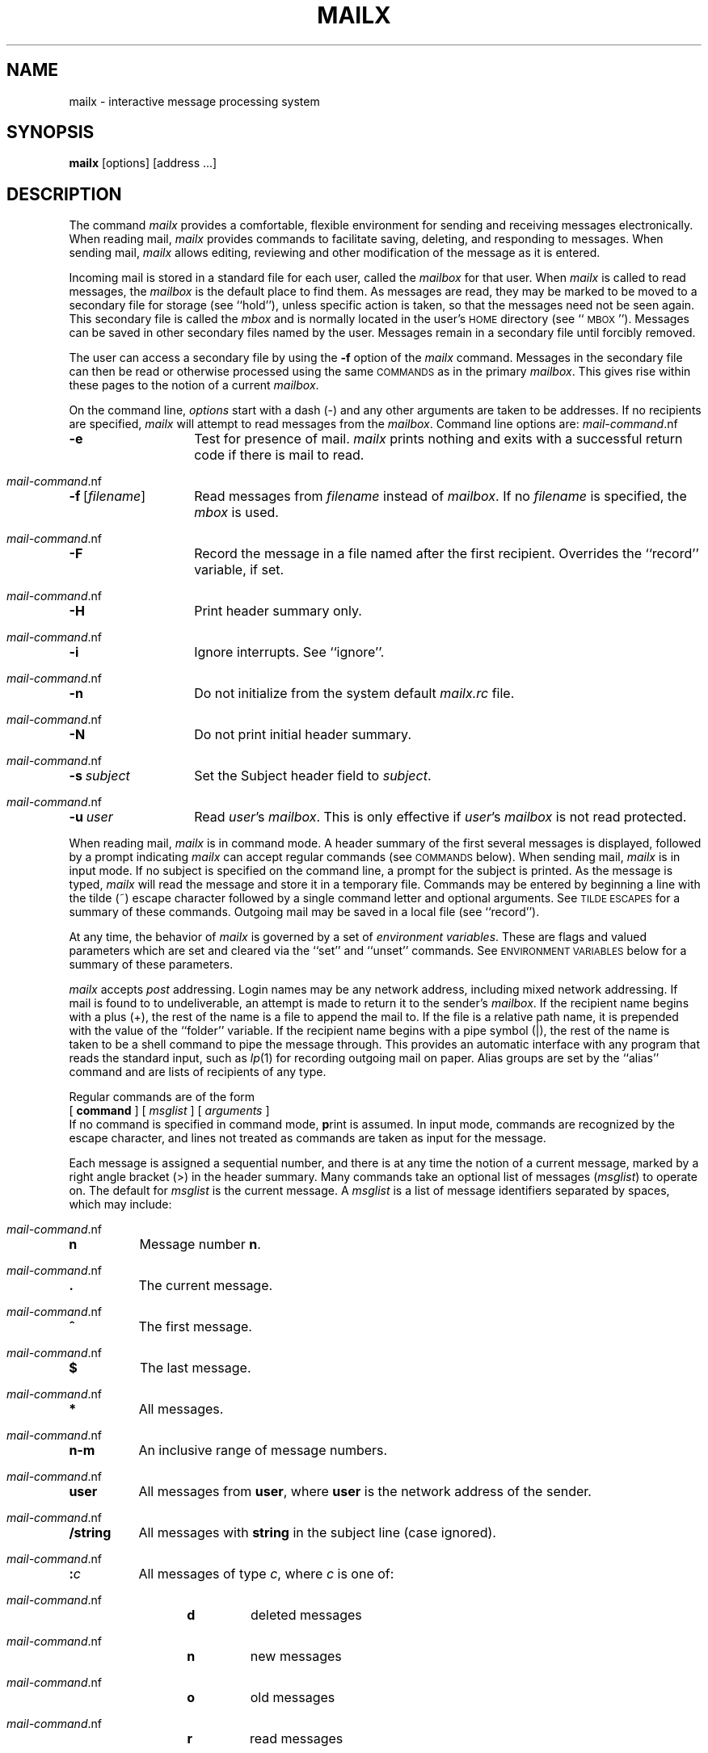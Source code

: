 .TH MAILX 1 "Post 4.0" " "
.de Cm
.ne 3
.TP
\\f3\\$1\\f1\\$2 \\$3 \\$4 \\$5 \\$6 \\$7 \\$8 \\$9
.br
..
.de C
.ne 2
.TP
\\f3\\$1\\f1\\$2 \\$3 \\$4 \\$5 \\$6 \\$7 \\$8 \\$9
.br
..
.de Ti
.ne 2
.TP
\\f3~\\^\\$1\\f1 \\$2 \\$3 \\$4 \\$5 \\$6 \\$7 \\$8 \\$9
.br
..
.de Va
.ne 2
.TP
\\f3\\$1\\f1=\\$2 \\$3 \\$4 \\$5 \\$6 \\$7 \\$8 \\$9
.br
..
.de V
.ne 2
.TP
\\f3\\$1\\f1
.br
..
.ds Ma \\f2mailx\\f1
.ds EV \s-1ENVIRONMENT VARIABLES\s+1
.ds CM "\s-1COMMANDS\s+1
.ds Te "\s-1TILDE ESCAPES\s+1
.ds WA "\s-1WARNINGS\s+1
.ds al \\f2alias\\f1
.ds nu \\f2number\\f1
.ds ms \\f2message\f1
.ds sh \\f2shell-command\\f1
.ds mc \\f2mail-command\\f1
.ds dl \\fBdead.letter\\f1
.ds mr \\f2.mailrc\\f1
.ds mb \\f2mbox\\f1
.ds mx \\f2mailbox\\f1
.ds ml \\f2msglist\\f1
.ds om [\\f2msglist\\f1]
.ds hf \\f2header-field\\f1
.ds fn \\f2filename\\f1
.ds st \\f2string\\f1
.ds dr \\f2directory\\f1
.ds nm \\f2address\\f1
.ds vr \\f2variable\\f1
.SH NAME
mailx \- interactive message processing system
.SH SYNOPSIS
.B mailx
[options] [address ...]
.SH DESCRIPTION
The command
\f2mailx\f1 provides a comfortable, flexible environment for sending and
receiving messages electronically.
When reading mail,
\*(Ma provides commands to facilitate saving, deleting, and responding to
messages.
When sending mail,
\*(Ma allows editing, reviewing and other modification of the message
as it is entered.
.PP
Incoming mail is stored in a standard file for each user,
called the \*(mx for that user.
When \*(Ma is called to read messages,
the \*(mx is the default place to find them.
As messages are read,
they may be marked to be moved to a secondary file for storage
(see ``hold''),
unless specific action is taken,
so that the messages need not be seen again.
This secondary file is called the \*(mb
and is normally located in the user's \s-1HOME\s+1 directory
(see ``\s-1MBOX\s+1'').
Messages can be saved in other secondary files named by the user.
Messages remain in a secondary file until forcibly removed.
.PP
The user can access a secondary file by using the 
\f3\-f\f1 option of the \*(Ma command.
Messages in the secondary file can then be read or otherwise
processed using the same \*(CM as in the primary \*(mx.
This gives rise within these pages to the notion of a current \*(mx.
.PP
On the command line,
.I options
start with a dash (\-) and any other arguments are taken to be
addresses.
If no recipients are specified,
\*(Ma will attempt to read messages from the \*(mx.
Command line options are:
.PP
.PD 0
.TP 14
.B \-e
Test for presence of mail.
\f2mailx\f1 prints nothing and exits with a successful return code if there is
mail to read.
.TP
.BR \-f \ [\*(fn]
Read messages from \*(fn instead of \*(mx.
If no \*(fn is specified,
the \*(mb is used.
.TP
.B \-F
Record the message in a file named after the first recipient.
Overrides the ``record'' variable, if set.
.TP
.B \-H
Print header summary only.
.TP
.B \-i
Ignore interrupts.
See ``ignore''.
.TP
.B \-n
Do not initialize from the system default
.I mailx.rc
file.
.TP
.B \-N
Do not print initial header summary.
.TP
.BI \-s \ subject
Set the Subject header field to
.IR subject .
.TP
.BI \-u \ user
Read
.IR user 's
\*(mx.
This is only effective if
.IR user 's
\*(mx is not read protected.
.PD
.PP
When reading mail,
\*(Ma is in
command mode.
A header summary of the first several messages is displayed,
followed by a prompt indicating \*(Ma can accept regular commands
(see \*(CM below).
When sending mail,
\*(Ma is in
input mode.
If no subject is specified on the command line,
a prompt for the subject is printed.
As the message is typed,
\*(Ma will read the message and store it in a temporary
file.
Commands may be entered by beginning a line with the tilde (~) escape
character followed by a single command letter and optional arguments.
See \*(Te for a summary of these commands.
Outgoing mail may be saved in a local file (see ``record'').
.PP
At any time,
the behavior of \*(Ma is governed by a set of
\f2environment variables\f1.
These are flags and valued parameters which are set and cleared via the
``set'' and ``unset'' commands.
See \*(EV below for a summary of these parameters.
.PP
\*(Ma accepts \fIpost\fP addressing.
Login names may be any network address,
including mixed network addressing.
If mail is found to to undeliverable, an attempt is
made to return it to the sender's \f2mailbox\f1.
If the recipient name begins with a plus (+),
the rest of the name is a file to append the mail to.
If the file is a relative path name, it is prepended
with the value of the ``folder'' variable.
If the recipient name begins with a pipe symbol (|),
the rest of the name is taken to be a shell command to pipe the
message through.
This provides an automatic interface with any program that reads the standard
input, such as
.IR lp (1)
for recording outgoing mail on paper.
Alias groups are set by the ``alias'' command
and are lists of recipients of any type.
.PP
Regular commands are of the form
.ti +.5i
[
.B command
] [
.I msglist
] [
.I arguments
]
.br
If no command is specified in command mode,
.BR p rint
is assumed.
In input mode,
commands are recognized by the escape character,
and lines not treated as commands are taken as input for the message.
.PP
Each message is assigned a sequential number,
and there is at any time the notion of a current message,
marked by a right angle bracket (>) in the header summary.
Many commands take an optional list of messages
(\*(ml) to operate on. 
The default for \f2msglist\f1 is the current message.
A \*(ml is a list of message identifiers separated by spaces,
which may include:
.PP
.PD 0
.TP 8
.B n
Message number
.BR n .
.TP
.B .
The current message.
.TP
.B ^
The first message.
.TP
.B $
The last message.
.TP
.B *
All messages.
.TP
.B n\-m
An inclusive range of message numbers.
.TP
.B user
All messages from
.BR user ,
where
.B user
is the network address of the sender.
.TP
.B /string
All messages with
.B string
in the subject line (case ignored).
.TP
.BI : c
All messages of type
.IR c ,
where
.I c
is one of:
.RS 13
.TP
.B d
deleted messages
.TP
.B n
new messages
.TP
.B o
old messages
.TP
.B r
read messages
.TP
.B u
unread messages
.RE
.PP
Note that the context of the command determines whether this type of
message specification makes sense.
.PD
.PP
Other arguments are usually arbitrary strings whose usage
depends on the command involved.
File names,
where expected,
are expanded via the normal shell conventions (see
.IR sh (1)).
Special characters are recognized by certain commands and are
documented with the commands below.
.PP
At start-up time,
\*(Ma tries to execute commands from the optional system-wide file
(\f3/usr/lib/mailx.rc\f1) to initialize
certain parameters,
then from a private start-up file (\f3$HOME/.mailrc\f1) for
personalized variables.
With the exceptions noted below, 
regular commands are legal inside start-up files.
The most common use of a start-up file is 
to set up initial display options and alias lists.
The following commands are not legal in the start-up file:
``!'', ``Copy'', ``edit'', ``followup'', ``Followup'', ``hold'',
``mail'', ``reply'', ``Reply'', ``shell'', and ``visual''.
An error in the start-up file causes the remaining lines in the file to
be ignored.
The \f3.mailrc\f1 file is optional, and must be constructed locally.
.SS \*(CM
The following is a complete list of \*(Ma commands:
.PP
.PD 0
.Cm ! \*(sh
Escape to the shell.
See ``\s-1SHELL\s+1''.
.Cm # "" \f2comment\f1
Null command (comment).
This may be useful in \*(mr files.
.Cm =
Print the current message number.
.Cm ?
Prints a summary of commands.
.Cm a lias \*(al \*(nm ...
Declare an alias for the given addresses.
The addresses will be substituted
when
\*(al is used as a recipient.
Useful in the \*(mr file.
.Cm alt ernates \*(nm ...
Declares a list of alternate addresses for your login.
When responding to a message,
these addresses are removed from the list of recipients for the response.
With no arguments,
.BR alt ernates
prints the current list of alternate addresses.
See also ``allnet''.
.Cm cd "" [\*(dr]
Change directory.
If \*(dr is not specified,
\s-1$HOME\s+1 is used.
.Cm c opy [\*(fn]
.C c opy \*(om \*(fn
Copy messages to the file without marking the messages as saved.
Otherwise equivalent to the ``save'' command.
.Cm C opy \*(om
Save the specified messages in a file whose name is derived from the
author of the
message to be saved, without marking the messages as saved.
Otherwise equivalent to the ``Save'' command.
.Cm d elete \*(om
Delete messages from the \*(mx.
If ``autoprint'' is set,
the next message after the last one deleted is printed.
.Cm di scard [\*(hf ...]
Suppresses printing of the specified header fields when displaying messages
on the screen.
Examples of header fields to ignore are ``status'' and ``cc''.
The fields are included when the message is saved.
The ``Print'' command overrides this command.
.Cm dp "" \*(om
Delete the specified messages from the \*(mx and print the next message
after the last one deleted.
Roughly equivalent to a ``delete''
command followed by a ``print'' command.
.Cm ec ho \*(st ...
Echo the given strings (like
.IR echo (1)).
.Cm e dit \*(om
Edit the given messages.
The messages are placed in a temporary file and the ``EDITOR'' variable
is used to get the name of the editor.
Default editor is
.IR ed (1).
.Cm ex it
.C x it
Exit from \*(Ma,
without changing the \*(mx.
No messages are saved in the \*(mb (see also
.BR q uit).
.Cm fi le [\*(fn]
Quit from the current file of messages and read in the specified file.
Several special characters are recognized when used as file names,
with the following substitutions:
.RS 10
.TP 8
%
current \*(mx.
.TP
.RB % user
\*(mx for
.BR user .
.TP
#
previous file.
.TP
&
current \*(mb.
.RE
.RS 5
Default file is the current \*(mx.
.RE
.Cm folders
Print the names of the files in the
directory set by the ``folder'' variable.
.Cm fo llowup \*(om
Reply to the first message in the \*(ml,
sending the message to the author of each message in the \*(ml.
The subject line is taken from the first message
and the response is recorded in a file whose name is derived
from the author of the first message.
See also the ``Followup'', ``Save'', and ``Copy''
commands, and ``outfolder'' and ``flipf''.
.Cm F ollowup [\*(ms]
Reply to the specified message,
recording the response in a file whose name is derived from the
author of the message.
Overrides the ``record'' variable, if set.
See also the ``followup'', ``Save'', and ``Copy''
commands, and ``outfolder'' and ``flipf''.
.Cm f rom \*(om
Prints the header summary for the specified messages.
.Cm h eaders [\*(ms]
Prints the page of headers which includes the message specified.
The ``screen'' variable sets the number of headers per page.
See also the ``z'' command.
.Cm hel p
Prints a summary of commands.
.Cm ho ld \*(om
Holds the specified messages in the \*(mx.
.Cm i f \fBs\f1 | \fBr\f1
.C "" \*(mcs
.C el se
.C "" \*(mcs
.C en dif
Conditional execution, where
.B s
will execute following \*(mcs, up to an
.BR el se
or
.BR en dif,
if the program is in
send mode, and
.B r
causes the \*(mcs to be executed only in
receive mode.
Useful in the \*(mr file.
.Cm l ist
Prints all commands available.
No explanation is given.
.Cm m ail \*(nm ...
Mail a message to the specified \*(nm\fI(es)\fR.
If ``record'' is set to a file name, the reply is saved at the
end of that file.
.Cm M ail \*(nm
Mail a message to the specified \*(nm and record a copy of it
in a file named after that \*(nm.
.Cm mb ox \*(om
Arrange for the given messages to end up in the standard \*(mb save file
when \*(Ma terminates normally.
See ``MBOX'' for a description of this file.
See also the ``exit'' and ``quit'' commands.
.Cm n ext [\*(ms]
Go to next message matching \*(ms.
A \*(ml may be specified,
but in this case the first valid message in the list is the only one used.
This is useful for jumping to the next message from a specific user,
since the name would be taken as a command in the absence of a real command.
See the discussion of \*(mls above for a description of
possible message specifications.
.Cm pi pe \*(om [\*(sh]
Pipe the message through the given \*(sh.
The message is treated as if it were read.
If no arguments are given,
the current message is piped through the command specified by the
value of the ``cmd'' variable.
If the ``page'' variable is set,
a form feed character is inserted after each message.
.Cm p rint \*(om
Print the specified messages.
If ``crt'' is set,
the messages longer than the number of lines specified by the
``crt'' variable are paged through the command specified by the
``PAGER'' variable.
The default command is
.IR pg (1).
.Cm P rint \*(om
Print the specified messages on the screen,
including all header fields.
Overrides suppression of fields by the ``ignore'' command.
.Cm q uit
Exit from \*(Ma,
storing messages that were read in \*(mb and unread messages in the \*(mx.
Messages that have been explicitly saved in a file are deleted.
.Cm r eply [\*(ml]
Send a response to the author of each message in the \*(ml.
The subject line is taken from the first message.
If ``record'' is set to a file name,
the response is saved at the end of that file.
See ``flipr''.
.Cm R eply [\*(ms]
Reply to the specified message,
including all other recipients of the message.
If ``record'' is set to a file name,
the response is saved at the end of that file.
See ``flipr''.
.Cm s ave [\*(fn]
.C s ave \*(om \*(fn
Save the specified messages in the given file.
The file is created if it does not exist.
The message is deleted from the \*(mx when
\*(Ma terminates unless ``keepsave'' is set
(see the ``exit'' and ``quit'' commands).
.Cm S ave \*(om
Save the specified messages in a file whose name is derived from
the author of the first message.
The name of the file is taken to be the author's name with all
network addressing stripped off.
See also the ``Copy'', ``followup'', and ``Followup''
commands and ``outfolder''.
.Cm se t
.C se t \*(vr
.C se t \*(vr=\*(st
.C se t \*(vr=\*(nu
Define a variable called \*(vr.
The variable may be given a null, string, or numeric value.
``Set'' by itself prints all defined variables and their values.
See \*(EV for detailed descriptions of the \*(Ma variables.
.Cm sh ell
Invoke an interactive shell (see ``SHELL'').
.Cm si ze \*(om
Print the size in characters of the specified messages.
.Cm so urce \*(fn
Read commands from the given file and return to command mode.
.Cm to p \*(om
Print the top few lines of the specified messages.
If the ``toplines'' variable is set,
it is taken as the number of lines to print.
The default is 5.
.Cm tou ch \*(om
Touch the specified messages.
If any message in \*(ml is not specifically saved in a file,
it will be placed in the \*(mb,
or the file specified in the MBOX environment variable, upon normal termination.
See ``exit'' and ``quit''.
.Cm u ndelete \*(om
Restore the specified deleted messages.
Will only restore messages deleted in the current mail session.
If ``autoprint'' is set, the last message of those restored is printed.
.Cm undi scard [\*(hf ...]
Restore printing of the specified header fields when displaying messages
on the screen.
.Cm uns et \*(vr ...
Causes the specified variables to be erased.
If the variable was imported from the execution environment (i.e., a
shell variable) then it cannot be erased.
.Cm ve rsion
Prints the current version and release date.
.Cm v isual \*(om
Edit the given messages with a screen editor.
The messages are placed in a temporary file and the ``VISUAL'' variable
is used to get the name of the editor.
.Cm w rite \*(om \*(fn
Write the given messages on the specified file,
minus the header and trailing blank line.
Otherwise equivalent to the ``save'' command.
.Cm z [+|\-]
Scroll the header display forward or backward one screen\-full.
The number of headers displayed is set by the ``screen'' variable.
.PD
.SS \*(Te
The following commands may be entered only from
input mode,
by beginning a line with the tilde escape character (~).
See
``escape''
for changing this special character.
.PP
.PD 0
.Ti ! \*(sh
Escape to the shell.
.Ti : \*(mc
Perform the command-level request.
.Ti ?
Print a summary of tilde escapes.
.Ti A
Insert the autograph string ``Sign'' into the message.
.Ti a
Insert the autograph string ``sign'' into the message.
.Ti b \*(nm ...
Add the \*(nmes to the blind carbon copy (Bcc) list.
See ``askcc''.
.Ti c \*(nm ...
Add the \*(nmes to the carbon copy (Cc) list.
See ``askbcc''.
.Ti d
Read in the \*(dl file.
See ``DEAD''.
.Ti e
Invoke the editor on the partial message.
See ``EDITOR''.
.Ti f \*(om
Forward the specified messages.
The messages are inserted into the message
without alteration.
.Ti h
Prompt for Subject, To, Cc, and Bcc lists.
If the field is displayed with an initial value,
it may be edited as if you had just typed it.
.Ti i \*(st
Insert the value of the named variable into the text of the message.
For example, ``~A''is equivalent to ``~i \ Sign''.
Environment variables set and exported in the shell are also
accessible by ``~i''.
.Ti m \*(om
Insert the specified messages into the letter,
shifting the new text to the right one tab stop (see ``mprefix'').
Valid only when sending a message while reading mail.
.Ti p
Print the message being entered.
.Ti q
Quit from input mode by simulating an interrupt.
If the body of the message is not null,
the partial message is saved in \*(dl.
See ``DEAD'' for a description of this file.
.Ti r \*(fn
.br
.Ti r  !\*(sh
.br
Read in the specified file.
If the argument begins with an exclamation point,
the rest of the string is taken as a shell command
and is executed,
with the standard output inserted into the message.
.Ti R
Request a return-receipt when the recipient reads the mailbox.
The return-receipt is generated if the recipient reads the mail using
.IR post (1),
AT&T Mail, or OTS.
.Ti s \*(st ...
Set the subject line to \*(st.
.Ti t \*(nm ...
Add the given \*(nmes to the To list.
.Ti v
Invoke a preferred screen editor on the partial message.
See ``VISUAL''.
.Ti w \*(fn
.br
.Ti w  !\*(sh
.br
Write the message without the headers onto the given file.
If the argument begins with an exclamation point,
the rest of the string is taken as a shell command
and is executed,
with the standard input being the message without the headers.
.Ti x
Exit as with
.B ~q
except the message is not saved in \*(dl.
.Ti | \*(sh
Pipe the body of the message through the given \*(sh.
If the \*(sh returns a successful exit status,
the output of the command replaces the message.
.PD
.SS \*(EV
The following are environment variables taken from the execution environment and
are not alterable within \*(Ma.
.PD 0
.Va \s-1HOME\s+1 \*(dr
The user's base of operations.
.Va \s-1MAILRC\s+1 \*(fn
The name of the start-up file.
Default is \fB$HOME/.mailrc\fR.
.PD
.PP
The following variables are internal \*(Ma variables.
They may be imported from the execution environment or
set via the ``set'' command at any time.
The ``unset'' command may be used to erase variables.
.PD 0
.V allnet
.Va allnet \fBuucp\f1
.Va allnet \fBany\f1
.Va allnet \fBheader\f1
All network names whose last component (login name) match are treated as
identical.
If
.B uucp
is the argument, all network names whose two last components
(system and login name) that match are treated as identical.
This causes the \*(ml message specifications to behave similarly.
If
.B any
is the argument,
.I user
is treated as a pattern to be matched anywhere in the first
line of a message (similar to /bin/mail).
.If
.B header
is the argument,
.I user
is treated as a pattern to be used in a case-independent match
of either the network address in the first line of a message or
the full name, as printed by the ``headers'' command.
Default is ``allnet=any''.
See also the ``alternates'' command and the ``metoo'' variable.
.V append
Upon termination, append messages to the end of the \*(mb file instead of prepending them.
Enabled by default.
.V askbcc
Prompt for the Bcc list after message is entered.
Default is ``noaskbcc''.
.V askcc
Prompt for the Cc list after message is entered.
Default is ``noaskcc''.
.V asksub
Prompt for subject if it is not specified on the command line
with the \-s option.
Enabled by default.
.V autoprint
Enable automatic printing of messages after ``delete''
and ``undelete'' commands.
Default is ``noautoprint''.
.V bang
Enable the special-casing of exclamation points (!) in shell escape
command lines
as in
.IR vi (1).
Default is ``nobang''.
.Va cmd \*(sh
Set the default command for the ``pipe'' command.
No default value.
.V crt
.Va crt \*(nu
Pipe messages having more than \f2number\f1 lines
through the command specified by the value of the ``\s-1PAGER\s+1'' variable.
Enabled by default.
.Va DEAD \*(fn
The name of the file in which to save partial letters
in case of untimely interrupt. 
Default is
.BR $HOME/dead.letter .
.V debug
Enable verbose diagnostics for debugging.
Messages are not delivered.
Default is ``nodebug''.
.V dot
Take a period on a line by itself during input from a terminal as end-of-file.
Enabled by default.
.Va EDITOR \*(sh
The command to run when the ``edit'' or ``~e'' command is used.
Default is ``ed''.
.Va escape \f2c\f1
Substitute
.I c
for the ~ escape character.
.V flipf
Reverse the meanings of the ``followup'' and ``Followup'' commands in
composition mode.
Enabled by default.
.V flipr
Reverse the meanings of the ``reply'' and ``Reply'' commands in
composition mode.
Enabled by default.
.Va folder \*(dr
The directory for saving standard mail files.
User-specified relative file names beginning with a plus (+)
are expanded by preceding the file name with
this directory name to obtain the real file name.
If \*(dr does not start with a slash (/),
$HOME is prepended to it.
Default is
.BR $HOME .
See also ``outfolder'' below.
.V header
Enable printing of the header summary when entering \*(Ma.
Enabled by default.
.V hold
Hold all messages that are read in the mailbox instead of putting them
in the standard \*(mb file.
Enabled by default.
.V ignore
Ignore interrupts while entering messages.
Handy for noisy dial-up lines.
Default is
.BR noignore .
.V ignoreeof
Ignore end-of-file during message input.
Input must be terminated by a period (.) on a line by itself
or by the ``~.'' command (see ``dot'').
Default is ``noignoreeof''.
.Va iprompt \*(st
Set the composition mode prompt to \fIstring\fP.
Default is no prompt.
.V keepsave
Keep messages that have been saved in other files in the mailbox
instead of deleting them.
Default is ``nokeepsave''.
.Va \s-1LISTER\s+1 \*(sh
The command (and options) to use when listing the contents of the ``folder''
directory.
The default is ls.
.Va \s-1MBOX\s+1 \*(fn
The name of the file to save messages which have been read.
The ``xit'' command overrides this function,
as does saving the message explicitly in another file.
Default is
.BR $HOME/mbox .
.V metoo
If your login appears as a recipient,
do not delete it from the list.
Default is ``nometoo''.
.Va mprefix \*(st
Set the leading string to be used with the ``~m'' command.
Default is a tab character.
.V onehop
When responding to a message that was originally sent to several
recipients,
the other recipient addresses are normally forced to be relative to the
originating author's machine for the response.
This flag disables alteration of the recipients' addresses,
improving efficiency in a network where all machines can send directly
to all other machines (i.e., one hop away).
Disabled by default.
.V outfolder
Causes the files used to record outgoing messages to be located
in the directory specified by the ``folder'' variable unless the
path name is absolute.
Default is ``nooutfolder''.
See ``folder'' and the
``Save'', ``Copy'', ``followup'', and ``Followup'' commands.
.V page
Used with the ``pipe''
command to insert a form feed after each message sent through the pipe.
Default is ``nopage''.
.Va \s-1PAGER\s+1 \*(sh
The command to use as a filter for paginating output.
This can also be used to specify the options to be used.
Default is ``pg \-e'' .
.Va prompt \*(st
Set the command mode prompt to \*(st.
Default is ``? ''.
.V quiet
Don't print the opening message and version when entering \*(Ma.
Default is ``quiet''.
.Va record \*(fn
Record all outgoing mail in \*(fn.
Disabled by default.
See also ``outfolder'' above.
.V save
Enable saving of messages in \*(dl on interrupt or delivery error.
See ``DEAD'' for a description of this file.
Enabled by default.
.Va screen \*(nu
Sets the number of lines in a screen\-full of headers for the
``headers'' command.
Default depends on baud rate.
.Va sendmail \*(sh
Alternate command for delivering messages.
Default is
.BR /bin/mail .
.V sendwait
Wait for background mailer to finish before returning.
Enabled by default.
.Va SHELL \*(sh
The name of a preferred command interpreter.
Default is
.BR /bin/sh .
.V showto
When displaying the header summary and the message is from you,
print the recipient's address instead of the author's address.
Enabled by default.
.Va sign \*(st
The variable inserted into the text of a message when the ``~a''
command is given.
No default (see also ~i).
.Va Sign \*(st
The variable inserted into the text of a message when the ``~A''
command is given.
No default (see also ~i).
.Va toplines \*(nu
The number of lines of header to print with the ``top'' command.
Default is 5.
.Va translate \fIcommand\fP
Run the given address(es) through
.I command
for resolution.
Disabled by default.
.Va \s-1VISUAL\s+1 \*(sh
The name of a preferred screen editor.
Default is ``vi''.
.PD
.SH FILES
.PD 0
.TP 30
$HOME/.mailrc
personal start-up file
.TP
$HOME/mbox
secondary storage file
.TP
/usr/mail/*
mailboxes
.TP
/usr/lib/mailx.help*
help message files
.TP
/usr/lib/mailx.rc
optional global start-up file
.TP
/tmp/R[emqsx]*
temporary files
.PD
.SH SEE ALSO
ls(1),
mail(1),
post(1),
pg(1).

